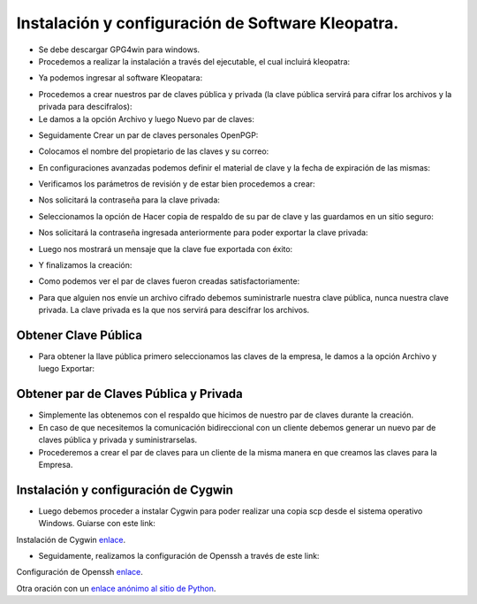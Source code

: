 Instalación y configuración de Software Kleopatra.
=========


- Se debe descargar GPG4win para windows.


- Procedemos a realizar la instalación a través del ejecutable, el cual incluirá kleopatra:


.. image:: ../imagenes/instalacion/Selección_070.png


.. image:: ../imagenes/instalacion/Selección_071.png


.. image:: ../imagenes/instalacion/Selección_072.png


.. image:: ../imagenes/instalacion/Selección_073.png


.. image:: ../imagenes/instalacion/Selección_074.png


.. image:: ../imagenes/instalacion/Selección_075.png



- Ya podemos ingresar al software Kleopatara:


.. image:: ../imagenes/instalacion/Selección_076.png


- Procedemos a crear nuestros par de claves pública y privada (la clave pública servirá para cifrar los archivos y la privada para descifralos):


- Le damos a la opción Archivo y luego Nuevo par de claves:


.. image:: ../imagenes/configuracion/Selección_070.png


- Seguidamente Crear un par de claves personales OpenPGP:


.. image:: ../imagenes/configuracion/Selección_071.png


- Colocamos el nombre del propietario de las claves y su correo:  


.. image:: ../imagenes/configuracion/Selección_072.png


- En configuraciones avanzadas podemos definir el material de clave y la fecha de expiración de las mismas:


.. image:: ../imagenes/configuracion/Selección_073.png


- Verificamos los parámetros de revisión y de estar bien procedemos a crear:


.. image:: ../imagenes/configuracion/Selección_074.png


- Nos solicitará la contraseña para la clave privada:


.. image:: ../imagenes/configuracion/Selección_075.png


- Seleccionamos la opción de Hacer copia de respaldo de su par de clave y las guardamos en un sitio seguro:


.. image:: ../imagenes/configuracion/Selección_076.png


.. image:: ../imagenes/configuracion/Selección_078.png


- Nos solicitará la contraseña ingresada anteriormente para poder exportar la clave privada:


.. image:: ../imagenes/configuracion/Selección_079.png


- Luego nos mostrará un mensaje que la clave fue exportada con éxito:


.. image:: ../imagenes/configuracion/Selección_080.png


- Y finalizamos la creación:


.. image:: ../imagenes/configuracion/Selección_081.png


- Como podemos ver el par de claves fueron creadas satisfactoriamente:


.. image:: ../imagenes/configuracion/Selección_082.png


- Para que alguien nos envíe un archivo cifrado debemos suministrarle nuestra clave pública, nunca nuestra clave privada. La clave privada es la que nos servirá para descifrar los archivos.


Obtener Clave Pública
+++++++

- Para obtener la llave pública primero seleccionamos las claves de la empresa, le damos a la opción Archivo y luego Exportar:


.. image:: ../imagenes/cliente/Selección_071.png


.. image:: ../imagenes/cliente/Selección_072.png


.. image:: ../imagenes/cliente/Selección_071.png



Obtener par de Claves Pública y Privada
++++++++

- Simplemente las obtenemos con el respaldo que hicimos de nuestro par de claves durante la creación.


- En caso de que necesitemos la comunicación bidireccional con un cliente debemos generar un nuevo par de claves pública y privada y suministrarselas.


- Procederemos a crear el par de claves para un cliente de la misma manera en que creamos las claves para la Empresa.


Instalación y configuración de Cygwin
+++++++


- Luego debemos proceder a instalar Cygwin para poder realizar una copia scp desde el sistema operativo Windows. Guiarse con este link:


Instalación de Cygwin `enlace`__.

__ https://github.com/cgomeznt/CYGWIN/blob/master/guia/openssh.rst


- Seguidamente, realizamos la configuración de Openssh a través de este link:


Configuración de Openssh `enlace`__.

__ https://github.com/jesusacev/Cygwin/blob/master/guia/configuracion.rst




Otra oración con un `enlace anónimo al sitio de Python`__.

__ http://www.python.org/






